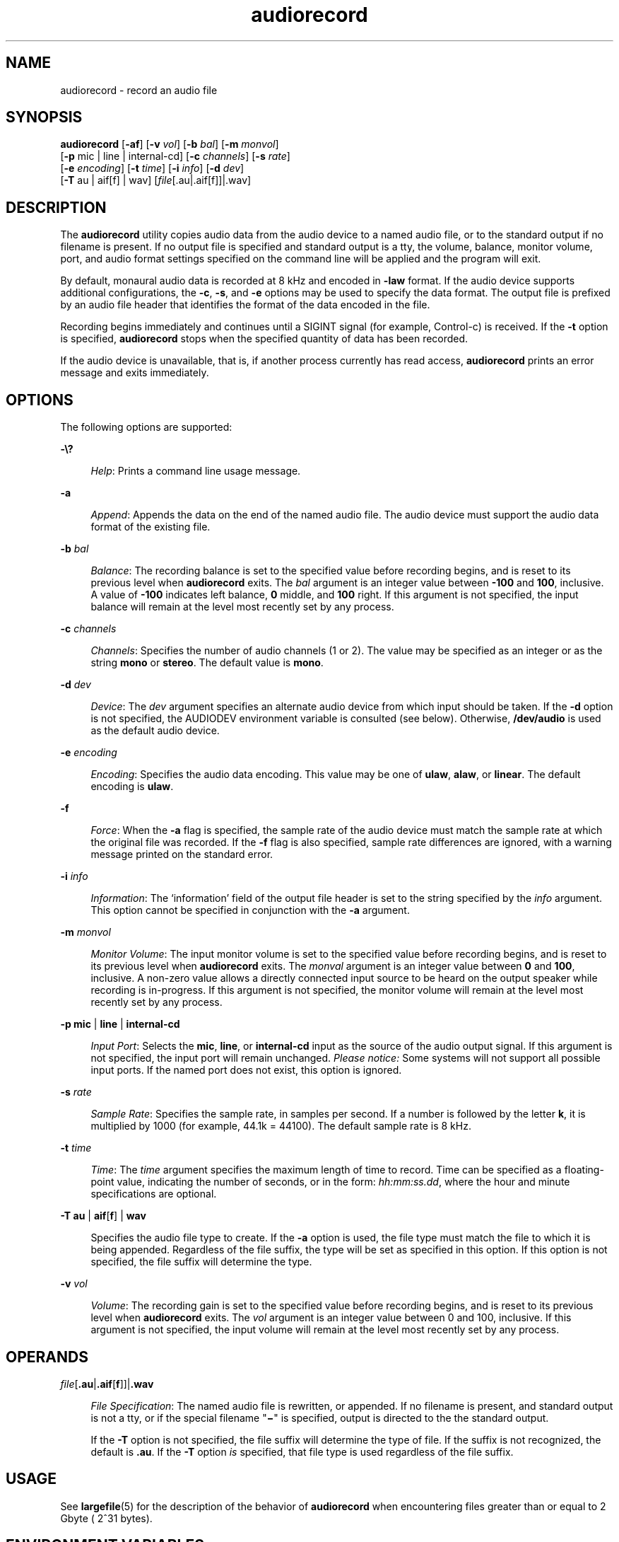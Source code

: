 '\" te
.\" CDDL HEADER START
.\"
.\" The contents of this file are subject to the terms of the
.\" Common Development and Distribution License (the "License").  
.\" You may not use this file except in compliance with the License.
.\"
.\" You can obtain a copy of the license at usr/src/OPENSOLARIS.LICENSE
.\" or http://www.opensolaris.org/os/licensing.
.\" See the License for the specific language governing permissions
.\" and limitations under the License.
.\"
.\" When distributing Covered Code, include this CDDL HEADER in each
.\" file and include the License file at usr/src/OPENSOLARIS.LICENSE.
.\" If applicable, add the following below this CDDL HEADER, with the
.\" fields enclosed by brackets "[]" replaced with your own identifying
.\" information: Portions Copyright [yyyy] [name of copyright owner]
.\"
.\" CDDL HEADER END
.\"  Copyright (c) 2003, Sun Microsystems, Inc. All Rights Reserved
.TH audiorecord 1 "16 Jul 2003" "SunOS 5.11" "User Commands"
.SH NAME
audiorecord \- record an audio file
.SH SYNOPSIS
.LP
.nf
\fBaudiorecord\fR [\fB-af\fR] [\fB-v\fR \fIvol\fR] [\fB-b\fR \fIbal\fR] [\fB-m\fR \fImonvol\fR] 
    [\fB-p\fR mic | line | internal-cd] [\fB-c\fR \fIchannels\fR] [\fB-s\fR \fIrate\fR] 
    [\fB-e\fR \fIencoding\fR] [\fB-t\fR \fItime\fR] [\fB-i\fR \fIinfo\fR] [\fB-d\fR \fIdev\fR] 
    [\fB-T\fR au | aif[f] | wav] [\fIfile\fR[.au|.aif[f]]|.wav]
.fi

.SH DESCRIPTION
.LP
The \fBaudiorecord\fR utility copies audio data from the audio device to a named audio file, or to the standard output if no filename is present. If no output file is
specified and standard output is a tty, the volume, balance, monitor volume, port, and audio format settings specified on the command line will be applied and the program will exit.
.LP
By default, monaural audio data is recorded at 8 kHz and encoded in \fB-law\fR format. If the audio device supports additional configurations, the \fB-c\fR, \fB-s\fR, and \fB-e\fR options may be used to specify the data format. The output file is prefixed by an audio file header that identifies the format of the data encoded in the file.
.LP
Recording begins immediately and continues until a SIGINT signal (for example,  Control-c) is received. If the \fB-t\fR option is specified, \fBaudiorecord\fR stops when the specified quantity of data has been recorded.
.LP
If the audio device is unavailable, that is, if another process currently has read access, \fBaudiorecord\fR prints an error message and exits immediately.
.SH OPTIONS
.LP
The following options are supported:
.sp
.ne 2
.mk
.na
\fB\fB-\e?\fR\fR
.ad
.sp .6
.RS 4n
\fIHelp\fR: Prints a command line usage message.
.RE

.sp
.ne 2
.mk
.na
\fB\fB-a\fR\fR
.ad
.sp .6
.RS 4n
\fIAppend\fR: Appends the data on the end of the named audio file. The audio device must support the audio data format of the existing file.
.RE

.sp
.ne 2
.mk
.na
\fB\fB-b\fR \fIbal\fR\fR
.ad
.sp .6
.RS 4n
\fIBalance\fR: The recording balance is set to the specified value before recording begins, and is reset to its previous level when \fBaudiorecord\fR exits. The \fIbal\fR argument is an integer value between \fB-100\fR and \fB100\fR, inclusive. A value of \fB-100\fR indicates left balance, \fB0\fR middle,
and \fB100\fR right. If this argument is not specified, the input balance will remain at the level most recently set by any process.
.RE

.sp
.ne 2
.mk
.na
\fB\fB-c\fR \fIchannels\fR\fR
.ad
.sp .6
.RS 4n
\fIChannels\fR: Specifies the number of audio channels (1 or 2). The value may be specified as an integer or as the string \fBmono\fR or \fBstereo\fR. The default value is \fBmono\fR.
.RE

.sp
.ne 2
.mk
.na
\fB\fB-d\fR \fIdev\fR\fR
.ad
.sp .6
.RS 4n
\fIDevice\fR: The \fIdev\fR argument specifies an alternate audio device from which input should be taken. If the \fB-d\fR option is not specified, the AUDIODEV environment variable is consulted (see below). Otherwise, \fB/dev/audio\fR is used as the default audio device.
.RE

.sp
.ne 2
.mk
.na
\fB\fB-e\fR \fIencoding\fR\fR
.ad
.sp .6
.RS 4n
\fIEncoding\fR: Specifies the audio data encoding. This value may be one of \fBulaw\fR, \fBalaw\fR, or \fBlinear\fR. The default encoding is \fBulaw\fR.
.RE

.sp
.ne 2
.mk
.na
\fB\fB-f\fR\fR
.ad
.sp .6
.RS 4n
\fIForce\fR: When the \fB-a\fR flag is specified, the sample rate of the audio device must match the sample rate at which the original file was recorded. If the \fB-f\fR flag is also specified, sample rate differences are ignored, with a warning message printed on the standard error.
.RE

.sp
.ne 2
.mk
.na
\fB\fB-i\fR \fIinfo\fR\fR
.ad
.sp .6
.RS 4n
\fIInformation\fR: The `information' field of the output file header is set to the string specified by the \fIinfo\fR argument. This option cannot be specified in conjunction with the \fB-a\fR argument.
.RE

.sp
.ne 2
.mk
.na
\fB\fB-m\fR \fImonvol\fR\fR
.ad
.sp .6
.RS 4n
\fIMonitor Volume\fR: The input monitor volume is set to the specified value before recording begins, and is reset to its previous level when \fBaudiorecord\fR exits. The \fImonval\fR argument is an integer value between \fB0\fR and \fB100\fR, inclusive. A non-zero value allows a directly connected input source to be heard on
the output speaker while recording is in-progress. If this argument is not specified, the monitor volume will remain at the level most recently set by any process.
.RE

.sp
.ne 2
.mk
.na
\fB\fB-p\fR \fBmic\fR | \fBline\fR | \fBinternal-cd\fR\fR
.ad
.sp .6
.RS 4n
\fIInput Port\fR: Selects the \fBmic\fR, \fBline\fR, or \fBinternal-cd\fR input as the source of the audio output signal. If this argument is not specified, the input port will remain unchanged. \fIPlease notice:\fR Some systems will not support all possible input ports. If the named
port does not exist, this option is ignored.
.RE

.sp
.ne 2
.mk
.na
\fB\fB-s\fR \fIrate\fR\fR
.ad
.sp .6
.RS 4n
\fISample Rate\fR: Specifies the sample rate, in samples per second. If a number is followed by the letter \fBk\fR, it is multiplied by 1000 (for example, 44.1k = 44100). The default sample rate is 8 kHz.
.RE

.sp
.ne 2
.mk
.na
\fB\fB-t\fR \fItime\fR\fR
.ad
.sp .6
.RS 4n
\fITime\fR: The \fItime\fR argument specifies the maximum length of time to record. Time can be specified as a floating-point value, indicating the number of seconds, or in the form: \fIhh:mm:ss.dd\fR, where the hour and minute specifications are optional.
.RE

.sp
.ne 2
.mk
.na
\fB\fB-T\fR \fBau\fR | \fBaif\fR[\fBf\fR] | \fBwav\fR\fR
.ad
.sp .6
.RS 4n
Specifies the audio file type to create. If the \fB-a\fR option is used, the file type must match the file to which it is being appended. Regardless of the file suffix, the type will be set as specified in this option. If this option is not specified, the file suffix will determine the type.
.RE

.sp
.ne 2
.mk
.na
\fB\fB-v\fR \fIvol\fR\fR
.ad
.sp .6
.RS 4n
\fIVolume\fR: The recording gain is set to the specified value before recording begins, and is reset to its previous level when \fBaudiorecord\fR exits. The \fIvol\fR argument is an integer value between 0 and 100, inclusive. If this argument is not specified, the input volume will remain at the level most recently set by any process.
.RE

.SH OPERANDS
.sp
.ne 2
.mk
.na
\fB\fIfile\fR[\fB\&.au\fR|\fB\&.aif\fR[\fBf\fR]]|\fB\&.wav\fR\fR
.ad
.sp .6
.RS 4n
\fIFile Specification\fR: The named audio file is rewritten, or appended. If no filename is present, and standard output is not a tty, or if the special filename "\fB\(mi\fR" is specified, output is directed to the the standard output.
.sp
If the \fB-T\fR option is not specified, the file suffix will determine the type of file. If the suffix is not recognized, the default is \fB\&.au\fR. If the \fB-T\fR option \fIis\fR specified, that file type is used regardless of the file suffix.
.RE

.SH USAGE
.LP
See \fBlargefile\fR(5) for the description of the behavior of \fBaudiorecord\fR when encountering files greater than or equal to 2 Gbyte ( 2^31 bytes).
.SH ENVIRONMENT VARIABLES
.sp
.ne 2
.mk
.na
\fBAUDIODEV\fR
.ad
.RS 12n
.rt  
The full path name of the audio device to record from, if no \fB-d\fR argument is supplied. If the AUDIODEV variable is not set, \fB/dev/audio\fR is used.
.RE

.SH ATTRIBUTES
.LP
See \fBattributes\fR(5) for descriptions of the following attributes:
.sp

.sp
.TS
tab() box;
cw(2.75i) |cw(2.75i) 
lw(2.75i) |lw(2.75i) 
.
ATTRIBUTE TYPEATTRIBUTE VALUE
_
ArchitectureSPARC, x86
_
AvailabilitySUNWauda
_
Interface StabilityEvolving
.TE

.SH SEE ALSO
.LP
\fBaudioconvert\fR(1), \fBaudioplay\fR(1), \fBmixerctl\fR(1), \fBattributes\fR(5), \fBlargefile\fR(5), \fBusb_ac\fR(7D), \fBaudio\fR(7I), \fBmixer\fR(7I)
